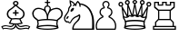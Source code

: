 SplineFontDB: 3.0
FontName: ChessMerida
FullName: Chess Merida
FamilyName: Chess Merida
Weight: Book
Copyright: 
UComments: "2014-5-25: Created." 
Version: 1.0
ItalicAngle: 0
UnderlinePosition: 0
UnderlineWidth: 0
Ascent: 1638
Descent: 410
LayerCount: 2
Layer: 0 0 "Arri+AOgA-re"  1
Layer: 1 0 "Avant"  0
XUID: [1021 371 517992737 219563]
FSType: 8
OS2Version: 0
OS2_WeightWidthSlopeOnly: 0
OS2_UseTypoMetrics: 1
CreationTime: 1401048889
ModificationTime: 1401049121
PfmFamily: 17
TTFWeight: 400
TTFWidth: 5
LineGap: 377
VLineGap: 0
OS2TypoAscent: 0
OS2TypoAOffset: 1
OS2TypoDescent: 0
OS2TypoDOffset: 1
OS2TypoLinegap: 377
OS2WinAscent: 0
OS2WinAOffset: 1
OS2WinDescent: 0
OS2WinDOffset: 1
HheadAscent: 0
HheadAOffset: 1
HheadDescent: 0
HheadDOffset: 1
OS2Vendor: 'PfEd'
MarkAttachClasses: 1
DEI: 91125
Encoding: ISO8859-1
UnicodeInterp: none
NameList: Adobe Glyph List
DisplaySize: -36
AntiAlias: 1
FitToEm: 1
WinInfo: 51 17 8
BeginPrivate: 0
EndPrivate
BeginChars: 256 6

StartChar: K
Encoding: 75 75 0
Width: 1815
Flags: HW
LayerCount: 2
Fore
SplineSet
971 615 m 1
 1085.67 613 1179.67 607.5 1253 598.5 c 128
 1326.33 589.5 1392.33 578.333 1451 565 c 1
 1487.67 601 1528.33 635.333 1573 668 c 128
 1617.67 700.667 1649 728.667 1667 752 c 0
 1699 794 1715 848 1715 914 c 0
 1715 974 1700.67 1024 1672 1064 c 0
 1620 1138.67 1542 1176 1438 1176 c 0
 1374 1176 1309.67 1162.67 1245 1136 c 1
 1187 1114 1143 1088 1113 1058 c 0
 1057 1003.33 1015.67 931.333 989 842 c 0
 979.652 811.333 974.318 772.333 973 725 c 128
 971.667 677.667 971 641 971 615 c 1
900 617 m 1
 899.333 643 898.333 679.667 897 727 c 128
 895.667 774.333 890.667 813.333 882 844 c 1
 854.666 933.333 813.333 1005.33 758 1060 c 0
 728 1090 684 1116 626 1138 c 1
 560.667 1164.67 496.333 1178 433 1178 c 0
 327.667 1178 249.667 1140.33 199 1065 c 1
 170.333 1025 156 975.333 156 916 c 0
 156 850 172 796 204 754 c 0
 221.333 730.667 253.667 701.167 301 665.5 c 128
 348.333 629.833 388 597 420 567 c 1
 478 580.333 543.667 591.5 617 600.5 c 128
 690.333 609.5 784.667 615 900 617 c 1
446 347 m 1
 414 232 l 1
 472 248.667 546.667 262.333 638 273 c 128
 729.333 283.667 829 289 937 289 c 0
 1154.33 289 1327.33 270.333 1456 233 c 1
 1426 348 l 1
 1454 494 l 1
 1322.67 528 1149.67 545 935 545 c 0
 716.333 545 543.333 528 416 494 c 1
 446 347 l 1
971 1387 m 1
 900 1388 l 1
 900 1518 l 1
 816 1518 l 2
 793.333 1518 782 1529.33 782 1552 c 1
 782 1552 l 1
 782 1574.67 793.333 1586 816 1586 c 2
 900 1586 l 1
 900 1670 l 2
 900 1694 911.667 1706 935 1706 c 1
 935 1706 l 1
 959 1706 971 1694 971 1670 c 2
 971 1586 l 1
 1056 1586 l 2
 1078.67 1586 1090 1574.67 1090 1552 c 1
 1090 1552 l 1
 1090 1529.33 1078.67 1518 1056 1518 c 2
 972 1517 l 1
 971 1387 l 1
936 867 m 1
 942 889 946 902.333 948 907 c 1
 954.667 931 962 953 970 973 c 0
 974.667 983.667 980.667 996.5 988 1011.5 c 128
 995.333 1026.5 1003.67 1043.67 1013 1063 c 1
 1017.67 1074.33 1023 1088.33 1029 1105 c 128
 1035 1121.67 1041 1138 1047 1154 c 0
 1052.33 1166.67 1055 1180.67 1055 1196 c 0
 1055 1275.33 1015.33 1315 936 1315 c 1
 856 1313.67 816 1273.67 816 1195 c 0
 816 1179.67 818.667 1165.67 824 1153 c 0
 830 1137 835.833 1120.67 841.5 1104 c 128
 847.167 1087.33 853 1073.33 859 1062 c 1
 867 1042.67 874.833 1025.5 882.5 1010.5 c 128
 890.18 995.5 896.347 982.667 901 972 c 0
 909 953.333 916.667 931.333 924 906 c 0
 926.695 898 928.862 890.667 930.5 884 c 128
 932.167 877.333 934 871.667 936 867 c 1
1481 139 m 1
 1356.33 191 1175.67 217 939 217 c 0
 697.667 217 515 190.333 391 137 c 1
 508.333 90.3333 690.333 67 937 67 c 0
 1053.67 67 1160.33 73.5 1257 86.5 c 128
 1353.67 99.5 1428.33 117 1481 139 c 1
374 350 m 1
 342 537 l 1
 340.667 537 339.333 538.333 338 541 c 0
 334.667 545.667 325.333 552 310 560 c 128
 294.667 568 276.333 581 255 599 c 0
 226.333 623.669 203.667 643.836 187 659.5 c 128
 170.333 675.167 155.667 692 143 710 c 0
 101.667 766 78.6666 833.667 74 913 c 1
 68.6667 989.667 100 1066 168 1142 c 0
 236 1218.67 329.333 1254.33 448 1249 c 0
 490 1247 541.667 1236 603 1216 c 1
 637 1203.32 677.333 1187.66 724 1169 c 0
 729.333 1166.33 738.333 1161 751 1153 c 1
 748.333 1171.67 747 1185.67 747 1195 c 0
 747 1247 765.333 1291.5 802 1328.5 c 128
 838.667 1365.5 883 1384 935 1384 c 256
 987 1384 1031.5 1365.67 1068.5 1329 c 128
 1105.5 1292.33 1124 1248 1124 1196 c 0
 1124 1182 1122.33 1168 1119 1154 c 1
 1131 1162 1140 1167.33 1146 1170 c 0
 1166 1178 1186.17 1185.83 1206.5 1193.5 c 128
 1226.83 1201.17 1247 1209 1267 1217 c 1
 1325.67 1235.67 1377.33 1246.33 1422 1249 c 0
 1538.67 1255 1632.33 1219.33 1703 1142 c 1
 1769.67 1066.67 1800.67 990.667 1796 914 c 1
 1790 834 1767.33 766 1728 710 c 1
 1708.67 684.667 1671 648 1615 600 c 0
 1593.67 582 1575.17 569 1559.5 561 c 128
 1543.81 553 1534.64 546.667 1532 542 c 0
 1531.33 541.333 1530.67 540.5 1530 539.5 c 128
 1529 538 l 1
 1497 350 l 1
 1563 102 l 1
 1529.67 72.6667 1455 48.3333 1339 29 c 128
 1223 9.66667 1089 0 937 0 c 0
 783 0 647.333 10 530 30 c 128
 412.667 50 339 75.3333 309 106 c 1
 374 350 l 1
EndSplineSet
EndChar

StartChar: Q
Encoding: 81 81 1
Width: 1930
Flags: HW
LayerCount: 2
Fore
SplineSet
1501 500 m 1
 1593 676 l 1
 1559 663.333 1525.67 657 1493 657 c 0
 1403.67 657 1332.33 693.667 1279 767 c 1
 1239 733 1194.33 716 1145 716 c 0
 1082.33 716 1031.33 741.333 992 792 c 1
 950.667 745.333 899.667 722 839 722 c 0
 790.333 722 746.333 738 707 770 c 1
 649.666 698.667 577.333 663 490 663 c 0
 456 663 422.667 669.333 390 682 c 1
 486 500 l 1
 612.667 533.333 782.667 550 996 550 c 0
 1205.33 550 1373.67 533.333 1501 500 c 1
500 424 m 1
 512 340 l 1
 482 228 l 1
 607.333 264.667 777.667 283 993 283 c 0
 1207.67 283 1377.33 265 1502 229 c 1
 1473 339 l 1
 1485 425 l 1
 1359.67 455.667 1196.67 471 996 471 c 0
 793.333 471 628 455.333 500 424 c 1
992 1438 m 0
 954 1438 921.833 1451.33 895.5 1478 c 128
 869.167 1504.67 856 1537 856 1575 c 0
 856 1612.33 869.167 1644.33 895.5 1671 c 128
 921.833 1697.67 954 1711 992 1711 c 0
 1029.33 1711 1061.5 1697.67 1088.5 1671 c 128
 1115.5 1644.33 1129 1612.33 1129 1575 c 0
 1129 1537 1115.5 1504.67 1088.5 1478 c 128
 1061.5 1451.33 1029.33 1438 992 1438 c 0
992 1509 m 0
 1036.67 1509 1059 1531 1059 1575 c 256
 1059 1619 1036.67 1641 992 1641 c 0
 948 1641 926 1619 926 1575 c 256
 926 1531 948 1509 992 1509 c 0
1078 800 m 1
 993 1290 l 1
 908 806 l 1
 910 808 912.333 809.667 915 811 c 128
 917.667 812.333 920 814 922 816 c 1
 937.333 846.667 960.667 862 992 862 c 0
 1025.33 862 1047.33 847 1058 817 c 1
 1064 810.333 1070.67 804.667 1078 800 c 1
1355 781 m 1
 1355 1244 l 1
 1190 791 l 1
 1201.33 794.333 1212 800 1222 808 c 1
 1236 825.333 1254.33 834 1277 834 c 0
 1302.33 834 1323.33 822.333 1340 799 c 0
 1342 795.667 1344.33 792.5 1347 789.5 c 128
 1349.67 786.5 1352.33 783.667 1355 781 c 1
793 795 m 1
 629 1244 l 1
 629 788 l 1
 631 790 631 790 633 792 c 128
 635 794 635 794 638 797 c 1
 651.333 825 673.333 839 704 839 c 0
 728.669 839 749.336 828.667 766 808 c 1
 772 804.654 781 800.321 793 795 c 1
539 740 m 1
 324 1110 l 1
 379 773 l 1
 415.667 746.333 452.667 733 490 733 c 0
 507.333 733 523.667 735.333 539 740 c 1
1442 735 m 1
 1456.67 729.667 1473.67 727 1493 727 c 0
 1533 727 1571 740 1607 766 c 1
 1662 1112 l 1
 1442 735 l 1
1608 100 m 1
 1575.33 71.3333 1502 47.5 1388 28.5 c 128
 1274 9.5 1142.67 0 994 0 c 0
 842.667 0 709.667 9.83333 595 29.5 c 128
 480.333 49.1667 408 74 378 104 c 1
 441 344 l 1
 413 502 l 1
 325 654 l 1
 240 1276 l 1
 289 1296 l 1
 563 833 l 1
 569 1383 l 1
 638 1395 l 1
 846 843 l 1
 958 1437 l 1
 1027 1437 l 1
 1139 845 l 1
 1346 1395 l 1
 1415 1383 l 1
 1421 833 l 1
 1696 1297 l 1
 1743 1274 l 1
 1661 656 l 1
 1571 503 l 1
 1543 343 l 1
 1608 100 l 1
1527 136 m 1
 1403 187.333 1226 213 996 213 c 0
 758.667 213 579.667 186.667 459 134 c 1
 511 114 584.333 97.6667 679 85 c 128
 773.667 72.3333 878.334 66 993 66 c 0
 1235.67 66 1413.67 89.3334 1527 136 c 1
572 1388 m 0
 534 1388 501.667 1401.17 475 1427.5 c 128
 448.333 1453.83 435 1486 435 1524 c 0
 435 1561.33 448.333 1593.5 475 1620.5 c 128
 501.667 1647.5 534 1661 572 1661 c 0
 609.333 1661 641.333 1647.5 668 1620.5 c 128
 694.667 1593.5 708 1561.33 708 1524 c 0
 708 1486 694.667 1453.83 668 1427.5 c 128
 641.333 1401.17 609.333 1388 572 1388 c 0
572 1458 m 0
 616 1458 638 1480 638 1524 c 0
 638 1568.67 616 1591 572 1591 c 0
 527.333 1591 505 1568.67 505 1524 c 0
 505 1480 527.333 1458 572 1458 c 0
1413 1458 m 0
 1457 1458 1479 1480 1479 1524 c 0
 1479 1568.67 1457 1591 1413 1591 c 0
 1368.33 1591 1346 1568.67 1346 1524 c 0
 1346 1480 1368.33 1458 1413 1458 c 0
1413 1388 m 0
 1375 1388 1342.67 1401.17 1316 1427.5 c 128
 1289.33 1453.83 1276 1486 1276 1524 c 0
 1276 1561.33 1289.33 1593.5 1316 1620.5 c 128
 1342.67 1647.5 1375 1661 1413 1661 c 0
 1450.33 1661 1482.33 1647.5 1509 1620.5 c 128
 1535.67 1593.5 1549 1561.33 1549 1524 c 0
 1549 1486 1535.67 1453.83 1509 1427.5 c 128
 1482.33 1401.17 1450.33 1388 1413 1388 c 0
204 1278 m 256
 166 1278 133.833 1291.33 107.5 1318 c 128
 81.1667 1344.67 68 1377 68 1415 c 0
 68 1452.33 81.1667 1484.33 107.5 1511 c 128
 133.833 1537.67 166 1551 204 1551 c 256
 242 1551 274.333 1537.67 301 1511 c 128
 327.667 1484.33 341 1452.33 341 1415 c 0
 341 1377 327.667 1344.67 301 1318 c 128
 274.333 1291.33 242 1278 204 1278 c 256
204 1348 m 0
 248.667 1348 271 1370.33 271 1415 c 0
 271 1459 248.667 1481 204 1481 c 0
 160 1481 138 1459 138 1415 c 0
 138 1370.33 160 1348 204 1348 c 0
1782 1348 m 0
 1826 1348 1848 1370.33 1848 1415 c 0
 1848 1459 1826 1481 1782 1481 c 0
 1737.33 1481 1715 1459 1715 1415 c 0
 1715 1370.33 1737.33 1348 1782 1348 c 0
1782 1278 m 0
 1744 1278 1711.67 1291.33 1685 1318 c 128
 1658.33 1344.67 1645 1377 1645 1415 c 0
 1645 1452.33 1658.33 1484.33 1685 1511 c 128
 1711.67 1537.67 1744 1551 1782 1551 c 0
 1819.33 1551 1851.33 1537.67 1878 1511 c 128
 1904.67 1484.33 1918 1452.33 1918 1415 c 0
 1918 1377 1904.67 1344.67 1878 1318 c 128
 1851.33 1291.33 1819.33 1278 1782 1278 c 0
EndSplineSet
EndChar

StartChar: N
Encoding: 78 78 2
Width: 1805
Flags: HW
LayerCount: 2
Fore
SplineSet
486 1173 m 0
 508.667 1201 533.5 1220.5 560.5 1231.5 c 128
 587.5 1242.5 608.333 1242 623 1230 c 0
 637 1218 640.833 1197.83 634.5 1169.5 c 128
 628.164 1141.17 613.331 1113.33 590 1086 c 0
 566 1058 540.833 1038.5 514.5 1027.5 c 128
 488.167 1016.5 468 1017 454 1029 c 0
 439.33 1041 435.163 1061 441.5 1089 c 128
 447.834 1117 462.668 1145 486 1173 c 0
327 700 m 1
 305 687.333 291 669.667 285 647 c 1
 287 622.333 274.667 609 248 607 c 0
 219.333 604.333 204.667 615.667 204 641 c 1
 208 688.333 231.667 727 275 757 c 0
 297 771.667 316.667 770 334 752 c 1
 351.333 731.333 349 714 327 700 c 1
978 1494 m 1
 1082 1487.33 1178.83 1460.33 1268.5 1413 c 128
 1358.17 1365.67 1434.33 1305 1497 1231 c 0
 1541 1179 1582.5 1116.33 1621.5 1043 c 128
 1660.5 969.667 1691.67 892 1715 810 c 1
 1741 714.667 1757.5 614.5 1764.5 509.5 c 128
 1771.5 404.5 1775 307 1775 217 c 2
 1775 0 l 1
 1775 0 1775 0 1620 0 c 128
 1465 0 1465 0 1216 0 c 2
 546 0 l 2
 539.333 -1.90735e-06 536.333 16.3333 537 49 c 128
 537.667 81.6667 540 107.667 544 127 c 1
 546 143 552.167 165.667 562.5 195 c 128
 572.833 224.333 589.333 260 612 302 c 0
 623.333 323.333 648.833 354.5 688.5 395.5 c 128
 728.168 436.5 774.335 484.333 827 539 c 0
 857 569.668 880.333 608.334 897 655 c 128
 913.667 701.667 921 744 919 782 c 1
 889 759.333 861.667 742.667 837 732 c 1
 697 681.333 594.667 608 530 512 c 0
 527.333 508 522.167 499.167 514.5 485.5 c 128
 506.833 471.833 497 454 485 432 c 0
 471 406 460 388.667 452 380 c 1
 437.333 366.667 418.666 359.333 396 358 c 0
 358.667 355.334 330 373.667 310 413 c 1
 281.333 405 256.333 401.667 235 403 c 1
 195 417.667 167.667 432.667 153 448 c 1
 119 481.333 96.8333 515.167 86.5 549.5 c 128
 76.1667 583.833 71 620.667 71 660 c 0
 71.6667 718 106.667 792 176 882 c 0
 257.334 986.667 300.667 1067.33 306 1124 c 1
 306 1148 308.333 1174.67 313 1204 c 0
 315.667 1224 324 1244.33 338 1265 c 0
 346.667 1278.33 352.5 1287.33 355.5 1292 c 128
 358.5 1296.67 364 1304.33 372 1315 c 0
 377.335 1323 382.168 1329.17 386.5 1333.5 c 128
 390.833 1337.85 396 1343.69 402 1351 c 0
 407.336 1357 412.17 1362.17 416.5 1366.5 c 128
 420.833 1370.83 425 1375.33 429 1380 c 1
 395 1477.33 380.667 1577.67 386 1681 c 1
 518 1635 629.333 1561 720 1459 c 1
 743.333 1535 786.667 1596 850 1642 c 1
 904 1605.33 946.667 1556 978 1494 c 1
448 1302 m 0
 442.667 1296.67 436 1289 428 1279 c 0
 424 1273 416 1259.83 404 1239.5 c 128
 392 1219.17 383.667 1202 379 1188 c 1
 372.328 1172 369.661 1158.83 371 1148.5 c 128
 372.333 1138.17 373 1126.33 373 1113 c 1
 367.667 1073.67 354.333 1036.67 333 1002 c 128
 311.667 967.333 285 925.333 253 876 c 1
 221 828 196.667 792 180 768 c 128
 163.333 744 150.667 713.333 142 676 c 0
 136.671 653.333 136.838 625.833 142.5 593.5 c 128
 148.167 561.167 161 535.667 181 517 c 0
 213 486.333 242.667 472.333 270 475 c 1
 277.333 475 284.333 476.333 291 479 c 1
 302.335 486.333 314.668 488 328 484 c 1
 343.333 478 353.333 463.667 358 441 c 1
 361.333 431 369 423.5 381 418.5 c 128
 393 413.5 403 415 411 423 c 1
 419 429.667 427.5 443 436.5 463 c 128
 445.5 483 460 510 480 544 c 0
 502.667 584 527.333 616.167 554 640.5 c 128
 580.667 664.833 604.667 685 626 701 c 0
 638 709.667 652.5 719.5 669.5 730.5 c 128
 686.5 741.5 710 753 740 765 c 0
 763.333 775 789 786.833 817 800.5 c 128
 845 814.167 870.333 831 893 851 c 1
 922.333 869 946 873.333 964 864 c 1
 976.674 856 984.341 841 987 819 c 1
 994.333 783.665 995.667 747.332 991 710 c 1
 985 669.333 970.667 625.833 948 579.5 c 128
 925.333 533.166 880 481.666 812 425 c 0
 674.667 309.667 609.667 191.667 617 71 c 1
 617 71 617 71 787 71 c 128
 957 71 957 71 1107 71 c 2
 1655 71 l 1
 1654.33 70.3334 1654.83 88.3334 1656.5 125 c 128
 1658.17 161.667 1659.33 201 1660 243 c 1
 1660 325.667 1659.67 411.667 1659 501 c 128
 1658.31 590.333 1646.64 679.333 1624 768 c 1
 1601.33 853.333 1576.33 926 1549 986 c 128
 1521.67 1046 1492 1098 1460 1142 c 1
 1412 1214 1346.5 1275 1263.5 1325 c 128
 1180.5 1375 1094 1408 1004 1424 c 1
 1010 1394 1013 1361.67 1013 1327 c 1
 1011.67 1303.67 1000 1292 978 1292 c 0
 954.667 1292 943.667 1303.67 945 1327 c 0
 947.667 1415.67 916.667 1491 852 1553 c 1
 801.333 1501.67 773.667 1440 769 1368 c 1
 769 1344.67 757 1334.33 733 1337 c 1
 711 1337.67 700.667 1350 702 1374 c 0
 702 1376.67 702.667 1379.33 704 1382 c 1
 675.333 1372.67 646.667 1360 618 1344 c 1
 597.333 1330.67 581.667 1334 571 1354 c 1
 559 1374 564.333 1389.67 587 1401 c 1
 597 1407 607.5 1412.67 618.5 1418 c 128
 629.5 1423.33 640.333 1429 651 1435 c 1
 591 1495 525.667 1542.33 455 1577 c 1
 461 1513 475 1451.33 497 1392 c 1
 503 1364.67 486.667 1334.67 448 1302 c 0
EndSplineSet
EndChar

StartChar: B
Encoding: 66 66 3
Width: 1730
Flags: HW
LayerCount: 2
Fore
SplineSet
923 299 m 1
 923 255 933 217.667 953 187 c 128
 973 156.333 994.667 132 1018 114 c 1
 1054.67 87.3333 1108.33 74 1179 74 c 0
 1196.33 74 1230.33 77.6667 1281 85 c 1
 1322.34 91.6667 1355.67 96.5 1381 99.5 c 128
 1406.34 102.5 1423.68 105 1433 107 c 0
 1455.67 111 1482 110.333 1512 105 c 1
 1522.67 102.333 1534.5 99.8333 1547.5 97.5 c 128
 1560.5 95.1667 1571.33 90 1580 82 c 1
 1628 160 l 1
 1600.67 174 1572 183.667 1542 189 c 0
 1494 197.667 1449.33 199.667 1408 195 c 0
 1396.67 193.667 1381.83 190.333 1363.5 185 c 128
 1345.17 179.667 1320.33 174.667 1289 170 c 0
 1221.67 159.333 1186 154 1182 154 c 0
 1156 154 1133.33 157.5 1114 164.5 c 128
 1094.67 171.5 1077.33 178.667 1062 186 c 0
 1026.67 202.667 991 240.333 955 299 c 1
 923 299 l 1
1029 297 m 1
 1039.67 276.333 1053.33 261 1070 251 c 128
 1086.67 241 1099 234 1107 230 c 0
 1121 222 1148 218 1188 218 c 1
 1224 223.333 1260.17 228.667 1296.5 234 c 128
 1332.83 239.333 1369.33 244.667 1406 250 c 1
 1424 248 1442.17 247.5 1460.5 248.5 c 128
 1478.84 249.5 1497.67 249 1517 247 c 0
 1560.34 243 1601.67 232 1641 214 c 0
 1668.33 201.333 1690 186.333 1706 169 c 1
 1608 10 l 1
 1596 22 1579.17 31.3333 1557.5 38 c 128
 1535.83 44.6667 1518.33 48 1505 48 c 0
 1496.33 48 1487.5 48.6667 1478.5 50 c 128
 1469.5 51.3333 1459.67 51.3333 1449 50 c 2
 1168 10 l 1
 1090.67 0.666663 1025.33 18.3333 972 63 c 0
 950 81 932.5 96.6667 919.5 110 c 128
 906.5 123.333 895.667 149 887 187 c 1
 877.663 149 866.33 122.667 853 108 c 128
 839.667 93.3333 822 78 800 62 c 0
 776 44.6667 747.667 30.3333 715 19 c 128
 682.333 7.66667 646 4.66667 606 10 c 2
 325 50 l 2
 313.667 51.3333 303.5 51.3333 294.5 50 c 128
 285.5 48.6667 277 48 269 48 c 0
 255 48 237.167 44.6667 215.5 38 c 128
 193.833 31.3333 177 22 165 10 c 1
 68 169 l 1
 83.3333 186.333 105 201.333 133 214 c 0
 171.667 232 213 243 257 247 c 0
 275.667 249 294.167 249.5 312.5 248.5 c 128
 330.833 247.5 349.333 248 368 250 c 1
 404 244.666 440.333 239.332 477 234 c 128
 513.667 228.666 550 223.332 586 218 c 1
 626 218 653 222 667 230 c 0
 674.333 234 686.5 241 703.5 251 c 128
 720.5 261 734.333 276.333 745 297 c 1
 699 301 653.5 308.167 608.5 318.5 c 128
 563.5 328.833 524.667 339.333 492 350 c 1
 612 608 l 1
 552 638 510.167 662.167 486.5 680.5 c 128
 462.832 698.833 443.666 720 429 744 c 1
 409 774.668 396.333 804.335 391 833 c 128
 385.667 861.67 383.333 887.337 384 910 c 0
 384.667 950 395.5 994.167 416.5 1042.5 c 128
 437.5 1090.83 477.333 1134 536 1172 c 0
 585.333 1204 632.833 1237 678.5 1271 c 128
 724.167 1305 769.667 1345 815 1391 c 1
 758.333 1415.67 730 1455.67 730 1511 c 0
 730 1548.33 745.167 1580.33 775.5 1607 c 128
 805.833 1633.67 843 1647 887 1647 c 0
 929.667 1647 966.5 1633.67 997.5 1607 c 128
 1028.5 1580.33 1044 1548.33 1044 1511 c 0
 1044 1455.67 1015.33 1415.67 958 1391 c 1
 1003.33 1345 1048.83 1305 1094.5 1271 c 128
 1140.17 1237 1188 1204 1238 1172 c 0
 1296 1134 1335.5 1090.83 1356.5 1042.5 c 128
 1377.5 994.167 1388.67 950 1390 910 c 1
 1390 887.333 1387.17 861.667 1381.5 833 c 128
 1375.82 804.333 1363.66 774.667 1345 744 c 0
 1329.67 720 1310.17 698.833 1286.5 680.5 c 128
 1262.83 662.167 1221.33 638 1162 608 c 1
 1282 350 l 1
 1248 339.333 1208.67 328.833 1164 318.5 c 128
 1119.33 308.167 1074.33 301 1029 297 c 1
852 299 m 1
 820 299 l 1
 783.333 241 747.333 203.333 712 186 c 0
 696 178.667 678.333 171.5 659 164.5 c 128
 639.664 157.5 617.331 154 592 154 c 0
 587.333 154 551.667 159.333 485 170 c 0
 453 174.667 427.667 179.667 409 185 c 128
 390.333 190.333 376 193.667 366 195 c 0
 324 199.667 279.333 197.667 232 189 c 0
 201.333 183.667 172.667 174 146 160 c 1
 194 82 l 1
 202 90 212.5 95.1667 225.5 97.5 c 128
 238.5 99.8333 250.667 102.333 262 105 c 0
 291.334 110.333 317.667 111 341 107 c 0
 349.667 105 366.667 102.5 392 99.5 c 128
 417.333 96.5 451 91.6667 493 85 c 0
 543 77.6667 577 74 595 74 c 0
 665 74 718.667 87.3333 756 114 c 1
 778.67 132 800.336 156.333 821 187 c 128
 841.667 217.667 852 255 852 299 c 1
848 929 m 1
 756 930 l 2
 731.333 930 719 942.333 719 967 c 1
 719 967 l 1
 719 991.667 731.333 1004 756 1004 c 2
 848 1004 l 1
 848 1099 l 2
 848 1124.33 861 1137 887 1137 c 1
 887 1137 l 1
 913 1137 926 1124.33 926 1099 c 2
 926 1004 l 1
 1020 1004 l 2
 1044.67 1004 1057 991.667 1057 967 c 1
 1057 967 l 1
 1057 942.333 1044.67 930 1020 930 c 2
 926 929 l 1
 926 839 l 2
 926 813 913 800 887 800 c 1
 887 800 l 1
 861 800 848 813 848 839 c 2
 848 929 l 1
887 1443 m 0
 939 1443 965 1465.67 965 1511 c 256
 965 1556.33 939 1579 887 1579 c 0
 834.333 1579 808 1556.33 808 1511 c 256
 808 1465.67 834.333 1443 887 1443 c 0
1183 393 m 1
 1092 594 l 1
 1024 603.333 955.667 608 887 608 c 0
 816.333 608 748 603.333 682 594 c 1
 589 393 l 1
 635 383 682.833 374 732.5 366 c 128
 782.167 358 833.667 354 887 354 c 0
 939 354 990 358 1040 366 c 128
 1090 374 1137.67 383 1183 393 c 1
887 676 m 0
 958.333 676 1030 671.333 1102 662 c 1
 1178.67 685.333 1233.33 721.667 1266 771 c 1
 1294.67 812.333 1309 859.333 1309 912 c 0
 1309 942 1300.33 975.667 1283 1013 c 128
 1265.67 1050.34 1237 1083.67 1197 1113 c 1
 1151 1145.67 1101 1181.67 1047 1221 c 128
 993 1260.33 939.667 1306 887 1358 c 1
 833 1306 779 1260.33 725 1221 c 128
 671 1181.67 621.667 1145.67 577 1113 c 0
 537 1083.67 508.167 1050.33 490.5 1013 c 128
 472.833 975.667 464 942 464 912 c 0
 464 860.667 478.333 813.667 507 771 c 0
 540.333 721 595.333 684.667 672 662 c 1
 742 671.333 813.667 676 887 676 c 0
EndSplineSet
EndChar

StartChar: R
Encoding: 82 82 4
Width: 1415
Flags: HW
LayerCount: 2
Fore
SplineSet
1227 1310 m 1
 1227 1502 l 1
 1092 1502 l 1
 1092 1367 l 1
 782 1367 l 1
 782 1502 l 1
 647 1502 l 1
 647 1367 l 1
 338 1367 l 1
 338 1502 l 1
 203 1502 l 1
 203 1310 l 1
 391 1159 l 1
 1040 1159 l 1
 1227 1310 l 1
1005 1091 m 1
 425 1091 l 1
 425 613 l 1
 1005 613 l 1
 1005 1091 l 1
1175 419 m 1
 1047 545 l 1
 383 545 l 1
 255 419 l 1
 255 238 l 1
 1175 238 l 1
 1175 419 l 1
1294 171 m 1
 135 171 l 1
 135 67 l 1
 1294 67 l 1
 1294 171 l 1
850 1431 m 1
 1020 1431 l 1
 1020 1570 l 1
 1298 1570 l 1
 1296 1263 l 1
 1074 1091 l 1
 1074 613 l 1
 1244 444 l 1
 1244 238 l 1
 1365 239 l 1
 1365 0 l 1
 68 0 l 1
 68 239 l 1
 185 238 l 1
 185 444 l 1
 356 613 l 1
 356 1091 l 1
 135 1263 l 1
 135 1570 l 1
 409 1570 l 1
 409 1431 l 1
 580 1431 l 1
 580 1570 l 1
 850 1570 l 1
 850 1431 l 1
EndSplineSet
EndChar

StartChar: P
Encoding: 80 80 5
Width: 1275
Flags: HW
LayerCount: 2
Fore
SplineSet
647 67 m 1
 1138 67 l 1
 1152 111.667 1159 159 1159 209 c 0
 1159 313 1130.17 407.167 1072.5 491.5 c 128
 1014.83 575.833 941 638 851 678 c 1
 806.333 682.667 784 707 784 751 c 0
 784 786.333 806.333 812 851 828 c 1
 913 872.667 944 930 944 1000 c 0
 944 1052 926.667 1097.17 892 1135.5 c 128
 857.333 1173.83 815.333 1196.33 766 1203 c 1
 726.667 1206.33 707 1228.67 707 1270 c 0
 707 1290 714.333 1307.33 729 1322 c 1
 765 1352 783 1389 783 1433 c 0
 783 1469.67 769.667 1501.33 743 1528 c 128
 716.333 1554.67 684.333 1568 647 1568 c 256
 609.666 1568 577.832 1554.67 551.5 1528 c 128
 525.167 1501.33 512 1469.66 512 1433 c 0
 512 1388.33 530 1351.33 566 1322 c 1
 580.667 1306 588 1288.67 588 1270 c 0
 588 1228.67 568 1206.33 528 1203 c 1
 478 1196.33 435.833 1173.83 401.5 1135.5 c 128
 367.167 1097.17 350 1052 350 1000 c 0
 350 930 381 872.667 443 828 c 1
 487.667 812.667 510 787 510 751 c 0
 510 707 488 682.667 444 678 c 1
 352.667 638 278.333 575.833 221 491.5 c 128
 163.667 407.167 135 313 135 209 c 0
 135 162.333 142 115 156 67 c 1
 647 67 l 1
647 0 m 1
 107 0 l 1
 81 66 68 135.667 68 209 c 0
 68 331.667 103 442.167 173 540.5 c 128
 243 638.833 333 709 443 751 c 1
 395.667 772.333 357 805.333 327 850 c 128
 297 894.667 282 944.667 282 1000 c 0
 282 1070 305.333 1130.67 352 1182 c 128
 398.667 1233.33 456 1263 524 1271 c 1
 470 1311.67 443 1365.67 443 1433 c 0
 443 1489 463 1536.83 503 1576.5 c 128
 543 1616.17 591 1636 647 1636 c 256
 703 1636 751 1616.17 791 1576.5 c 128
 831 1536.83 851 1489 851 1433 c 0
 851 1365.67 824 1311.67 770 1271 c 1
 838 1263 895.333 1233.33 942 1182 c 128
 988.667 1130.67 1012 1070 1012 1000 c 0
 1012 944.667 997 894.667 967 850 c 128
 937 805.333 898.667 772.333 852 751 c 1
 961.333 709 1051.17 638.833 1121.5 540.5 c 128
 1191.83 442.167 1227 331.667 1227 209 c 0
 1227 135 1213.67 65.3333 1187 0 c 1
 647 0 l 1
EndSplineSet
EndChar
EndChars
EndSplineFont
